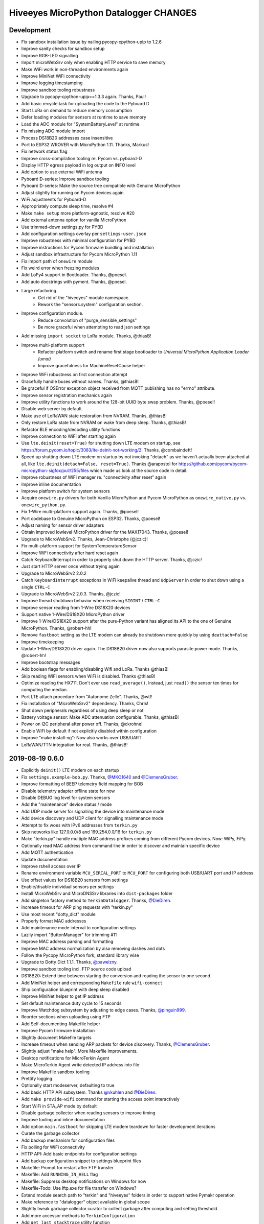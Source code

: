 #######################################
Hiveeyes MicroPython Datalogger CHANGES
#######################################


Development
===========
- Fix sandbox installation issue by nailing pycopy-cpython-upip to 1.2.6
- Improve sanity checks for sandbox setup
- Improve RGB-LED signalling
- Import microWebSrv only when enabling HTTP service to save memory
- Make WiFi work in non-threaded environments again
- Improve MiniNet WiFi connectivity
- Improve logging timestamping
- Improve sandbox tooling robustness
- Upgrade to pycopy-cpython-upip==1.3.3 again. Thanks, Paul!
- Add basic recycle task for uploading the code to the Pyboard D
- Start LoRa on demand to reduce memory consumption
- Defer loading modules for sensors at runtime to save memory
- Load the ADC module for "SystemBatteryLevel" at runtime
- Fix missing ADC module import
- Process DS18B20 addresses case insensitive
- Port to ESP32 WROVER with MicroPython 1.11. Thanks, Markus!
- Fix network status flag
- Improve cross-compilation tooling re. Pycom vs. pyboard-D
- Display HTTP egress payload in log output on INFO level
- Add option to use external WiFi antenna
- Pyboard D-series: Improve sandbox tooling
- Pyboard D-series: Make the source tree compatible with Genuine MicroPython
- Adjust slightly for running on Pycom devices again
- WiFi adjustments for Pyboard-D
- Appropriately compute sleep time, resolve #4
- Make ``make setup`` more platform-agnostic, resolve #20
- Add external antenna option for vanilla MicroPython
- Use trimmed-down settings.py for PYBD
- Add configuration settings overlay per ``settings-user.json``
- Improve robustness with minimal configuration for PYBD
- Improve instructions for Pycom firmware bundling and installation
- Adjust sandbox infrastructure for Pycom MicroPython 1.11
- Fix import path of ``onewire`` module
- Fix weird error when freezing modules
- Add LoPy4 support in Bootloader. Thanks, @poesel.
- Add auto docstrings with pyment. Thanks, @poesel.
- Large refactoring.
    - Get rid of the "hiveeyes" module namespace.
    - Rework the "sensors.system" configuration section.
- Improve configuration module.
    - Reduce convolution of "purge_sensible_settings"
    - Be more graceful when attempting to read json settings
- Add missing ``import socket`` to LoRa module. Thanks, @thiasB!
- Improve multi-platform support
    - Refactor platform switch and rename first stage bootloader
      to *Universal MicroPython Application Loader (umal)*
    - Improve gracefulness for MachineResetCause helper
- Improve WiFi robustness on first connection attempt
- Gracefully handle buses without names. Thanks, @thiasB!
- Be graceful if OSError exception object received from
  MQTT publishing has no "errno" attribute.
- Improve sensor registration mechanics again
- Improve utility functions to work around the 128-bit UUID byte swap problem.
  Thanks, @poesel!
- Disable web server by default.
- Make use of LoRaWAN state restoration from NVRAM. Thanks, @thiasB!
- Only restore LoRa state from NVRAM on wake from deep sleep. Thanks, @thiasB!
- Refactor BLE encoding/decoding utility functions
- Improve connection to WiFi after starting again
- Use ``lte.deinit(reset=True)`` for shutting down LTE modem on startup,
  see https://forum.pycom.io/topic/3083/lte-deinit-not-working/2. Thanks, @combaindeft!
- Speed up shutting down LTE modem on startup by not invoking "detach"
  as we haven't actually been attached at all, like ``lte.deinit(detach=False, reset=True)``.
  Thanks @arapostol for https://github.com/pycom/pycom-micropython-sigfox/pull/255/files
  which made us look at the source code in detail.
- Improve robustness of WiFi manager re. "connectivity after reset" again
- Improve inline documentation
- Improve platform switch for system sensors
- Acquire ``onewire.py`` drivers for both Vanilla MicroPython and Pycom MicroPython
  as ``onewire_native.py`` vs. ``onewire_python.py``.
- Fix 1-Wire multi-platform support again. Thanks, @poesel!
- Port codebase to Genuine MicroPython on ESP32. Thanks, @poesel!
- Adjust naming for sensor driver adapters
- Obtain improved lowlevel MicroPython driver for the MAX17043. Thanks, @poesel!
- Upgrade to MicroWebSrv2. Thanks, Jean-Christophe (@jczic)!
- Fix multi-platform support for SystemTemperatureSensor
- Improve WiFi connectivity after hard reset again
- Catch KeyboardInterrupt in order to properly shut down the HTTP server. Thanks, @jczic!
- Just start HTTP server once without trying again
- Upgrade to MicroWebSrv2 2.0.2
- Catch ``KeyboardInterrupt`` exceptions in WiFi keepalive thread and
  ``UdpServer`` in order to shut down using a single ``CTRL-C``
- Upgrade to MicroWebSrv2 2.0.3. Thanks, @jczic!
- Improve thread shutdown behavior when receiving ``SIGINT`` / ``CTRL-C``
- Improve sensor reading from 1-Wire DS18X20 devices
- Support native 1-Wire/DS18X20 MicroPython driver
- Improve 1-Wire/DS18X20 support after the pure-Python variant has
  aligned its API to the one of Genuine MicroPython. Thanks, @robert-hh!
- Remove ``fastboot`` setting as the LTE modem can already be shutdown
  more quickly by using ``deattach=False``
- Improve timekeeping
- Update 1-Wire/DS18X20 driver again.
  The DS18B20 driver now also supports parasite power mode. Thanks, @robert-hh!
- Improve bootstrap messages
- Add boolean flags for enabling/disabling Wifi and LoRa. Thanks @thiasB!
- Skip reading WiFi sensors when WiFi is disabled. Thanks @thiasB!
- Optimize reading the HX711. Don't ever use ``read_average()``. Instead, just
  ``read()`` the sensor ten times for computing the median.
- Port LTE attach procedure from "Autonome Zelle". Thanks, @wtf!
- Fix installation of "MicroWebSrv2" dependency. Thanks, Chris!
- Shut down peripherals regardless of using deep sleep or not
- Battery voltage sensor: Make ADC attenuation configurable. Thanks, @thiasB!
- Power on I2C peripheral after power off. Thanks, @ckrohne!
- Enable WiFi by default if not explicitly disabled within configuration
- Improve "make install-ng": Now also works over USB/UART
- LoRaWAN/TTN integration for real. Thanks, @thiasB!


2019-08-19 0.6.0
================
- Explicitly ``deinit()`` LTE modem on each startup
- Fix ``settings.example-bob.py``. Thanks, `@MKO1640`_ and `@ClemensGruber`_.
- Improve formatting of BEEP telemetry field mapping for BOB
- Disable telemetry adapter offline state for now
- Disable DEBUG log level for system sensors
- Add the "maintenance" device status / mode
- Add UDP mode server for signalling the device into maintenance mode
- Add device discovery and UDP client for signalling maintenance mode
- Attempt to fix woes with IPv6 addresses from ``terkin.py``
- Skip networks like 127.0.0.0/8 and 169.254.0.0/16 for ``terkin.py``
- Make "terkin.py" handle multiple MAC address prefixes
  coming from different Pycom devices. Now: WiPy, FiPy.
- Optionally read MAC address from command line in order to
  discover and maintain specific device
- Add MQTT authentication
- Update documentation
- Improve rshell access over IP
- Rename environment variable ``MCU_SERIAL_PORT`` to ``MCU_PORT``
  for configuring both USB/UART port and IP address
- Use offset values for DS18B20 sensors from settings
- Enable/disable individual sensors per settings
- Install MicroWebSrv and MicroDNSSrv libraries into ``dist-packages`` folder
- Add singleton factory method to ``TerkinDatalogger``. Thanks, `@DieDiren`_.
- Increase timeout for ARP ping requests with "terkin.py"
- Use most recent "dotty_dict" module
- Properly format MAC addresses
- Add maintenance mode interval to configuration settings
- Lazily import "ButtonManager" for trimming #11
- Improve MAC address parsing and formatting
- Improve MAC address normalization by also removing dashes and dots
- Follow the Pycopy MicroPython fork, standard library wise
- Upgrade to Dotty Dict 1.1.1. Thanks, `@pawelzny`_.
- Improve sandbox tooling incl. FTP source code upload
- DS18B20: Extend time between starting the
  conversion and reading the sensor to one second.
- Add MiniNet helper and corresponding ``Makefile`` rule ``wifi-connect``
- Ship configuration blueprint with deep sleep disabled
- Improve MiniNet helper to get IP address
- Set default maintenance duty cycle to 15 seconds
- Improve Watchdog subsystem by adjusting to edge cases. Thanks, `@pinguin999`_.
- Reorder sections when uploading using FTP
- Add Self-documenting-Makefile helper
- Improve Pycom firmware installation
- Slightly document Makefile targets
- Increase timeout when sending ARP packets for device discovery. Thanks, `@ClemensGruber`_.
- Slightly adjust "make help". More Makefile improvements.
- Desktop notifications for MicroTerkin Agent
- Make MicroTerkin Agent write detected IP address into file
- Improve Makefile sandbox tooling
- Prettify logging
- Optionally start modeserver, defaulting to true
- Add basic HTTP API subsystem. Thanks `@vkuhlen`_ and `@DieDiren`_.
- Add ``make provide-wifi`` command for starting the access point interactively
- Start WiFi in STA_AP mode by default
- Disable garbage collector when reading sensors to improve timing
- Improve tooling and inline documentation
- Add option ``main.fastboot`` for skipping LTE modem teardown
  for faster development iterations
- Curate the garbage collector
- Add backup mechanism for configuration files
- Fix polling for WiFi connectivity
- HTTP API: Add basic endpoints for configuration settings
- Add backup configuration snippet to settings blueprint files
- Makefile: Prompt for restart after FTP transfer
- Makefile: Add ``RUNNING_IN_HELL`` flag
- Makefile: Suppress desktop notifications on Windows for now
- Makefile-Todo: Use lftp.exe for file transfer on Windows?
- Extend module search path to "terkin" and "hiveeyes"
  folders in order to support native Pymakr operation
- Make reference to "datalogger" object available in global scope
- Slightly tweak garbage collector curator to collect
  garbage after computing and setting threshold
- Add more accessor methods to ``TerkinConfiguration``
- Add ``get_last_stacktrace`` utility function
- Fix memory exhaustion when starting the MicroWebSrv twice
- HTTP API: Add endpoints for getting and setting individual configuration settings
- Object model refactoring
- HTTP API: Add endpoint for getting the last reading
- Refactor ``sensors``-section of configuration settings
- Settings: Rename sensor "key" attribute to sensor "id"
- Settings: Rename HX711 enumeration attribute from "address" to "number"
- Fix broken dependencies re. ``pycopy-collections``
- Move HTTP API request/response examples to screenshots folder
- Constructor refactoring and naming things
- Add ``id`` attribute to bus configuration settings
- Refactor and improve DS18B20 settings, reading and processing
- Improve prettified sensor readings log output
- Improve HTTP API
- Improve initialization robustness with bus device objects
- Add ``mpy-cross-util.py``
- Add ahead-of-time compilation using ``mpy-cross``
  through ``make recycle-ng MPY_CROSS=true``
- Refactoring, documentation, cleanups, naming things
- Improve user experience with ``mpy-mk`` sandbox toolkit. Thanks, `@rohlan`_ and `@ClemensGruber`_.
  - Fix interactive confirmation
  - Add advices to guide user on errors
  - Improve Windows compatibility for the ``ng`` series of commands
- Add colors to ``mpy-mk``
- Add note about installing ``pycom-fwtool-cli`` on Linux. Thanks, weef.
- mpy-mk: Improve operating system detection
- mpy-mk: Streamline user interface
- Another attempt at touch button wakeup
- mpy-mk: Improve cross compilation
- sensors: Use BME280 library by robert-hh
- mpy-mk: Add "make colors" for colored output testing on Windows
- Make MicroTerkin Agent compatible with Python3.5. Thanks, `@rohlan`_.
- Attempt to automate installation of the modem firmware (WIP). Thanks, `@rohlan`_.
- Gracefully ignore missing "py-notifier" package on Linux. Thanks, `@rohlan`_.
- Fix ``scapy`` dependency woes. Thanks, `@rohlan`_.
- Add tools for building firmware images for ESP32 based on Pycom MicroPython.
  Thanks, `@emmanuel-florent`_.
- onewire.py: Use library optimized for timing and with enabled CRC checks by `@robert-hh`_, thanks!
- First steps with BLE (WIP)
- First steps with LTE (WIP)
- Be more graceful when starting network services
- Wrap "station.isconnected()" to mitigate unhandled exceptions on timeout errors
- Extend default watchdog timeout to 60 seconds
- Try two times to connect to WiFi station
- Makefile improvements
  - Don't run "mpy-cross-setup" on each invocation of "mpy-compile"
  - Don't clobber "mpy_cross_all.py"
- Improve LED signalling
- Parallelize networking subsystem
- Prepare real "light sleep" (WIP)
- Attempt to reset WiFi connection if scanning fails
- Add ``umal``, the Universal MicroPython Application Loader
- Reconfigure watchdog when connecting the device using MiniNet
- Propagate platform information for implementing platform switch conditions
- Transfer ``umal`` bootloader and the ``mininet`` module to the ``lib`` folder
- Start making Terkin platform-agnostic. Thanks, Markus!
- Add release archives with frozen modules compatible to Pycom MicroPython


2019-06-22 0.5.1
================
- HX711: Configure data pin as pull-up to be able to detect readiness
- Disable Watchdog in blueprint settings
- Improve logging and terminal handling in bootstrap phase
- Improve release bundling


2019-06-22 0.5.0
================

**Power saving.**

- Improve documentation
- Improve voltage divider settings for reading the battery level
- Package the release bundle with the same directory layout as the sandbox
- Add foundation for having button events through ESP32 touch pads
- Add basic logging configuration settings to support turning off logging entirely
- Fix purging of sensible configuration keys
- Improve MAC address formatting when logging network status
- Try 11 dB attenuation for measuring vcc
- Disable heartbeat through RGB-LED, just blink twice on startup
- Turn off interrupts while powering down the HX711
- Improve inline documentation and logging
- Improve IRQ handling when reading the HX711
- Sleep for 80 microseconds after pulling HX711 clock pin ``PD_SCK`` to HIGH
- Improve bus- and sensor power-management. Add "power_on" signal.
- Explicitly turn off LTE modem before deep sleep
- Use 6dB attenuation factor again when reading the ADC for measuring VCC
- Conditionally turn off LTE modem
- WiFi STA: Get hold of auth mode and store into NVRAM to skip WiFi scan on each cycle
- WiFi STA: Erase auth mode from NVRAM if connection fails
- Refactor radio/networking subsystem
- Explicitly start and stop Terminal on UART0 based on configuration
- HX711: Hold clock pin "PD_SCK" in designated state through internal
  pull-up in the RTC-domain, even during deep sleep.
- HX711: Improve setup and initialization after power up
- Add watchdog and feed it


2019-06-17 0.4.0
================

**Getting real.**

- Upgrade to ``Pycom MicroPython 1.20.0.rc11``
- Stop leaking sensible information into settings output
- Improve documentation
- Switch to LittleFS
- Add deep sleep
- Improve Makefile targets
- Add more wakeup reasons
- Add missing configuration section for HX711 to settings example.
  Thanks, `@ClemensGruber`_.
- Add basic device-interval sensors ``SystemTemperature`` and ``SystemBatteryLevel``
- Explicitly shut down all peripherals having implicitly been turned on
- Add ``SystemWiFiMetrics`` sensor
- Add ``SystemUptime`` sensor
- Fix: Better explicitly initialize the ADC before reading it
- Improve ``SystemBatteryLevel`` sensor. Thanks, `@ayoy`_.
- Make ``TelemetryTransportHTTP`` work again
- Improve telemetry subsystem re. multi-protocol and -topology. Enable HTTP telemetry.
- Add configuration example for BEEP-BOB ``settings.example-bob.py``
- Honor "scale" and "offset" parameters when reading the HX711. Fix #6.
- Improve reading the HX711 re. wrong kg scaling.
  Transmit all raw values and settings of HX711.
- Attempt to improve #5: Reading Vcc.
- Add missing "topology" configuration settings attribute
  for MQTT telemetry to example configurations
- Fix deep sleep
- Conditionally start telemetry subsystem just if networking is available
- Improve robustness wrt. WiFi connectivity
- Improve log messages
- Bump version to 0.4.0dev
- Improve purging of sensible configuration settings
- SystemBatteryLevel: Obtain voltage divider parameters from settings
- Improve release tooling
- Improve error signalling for missing "topology" configuration setting


2019-06-07 0.3.0
================

**Yaks all the way down.**

- Add ds18x20 lib
- Implement DS and HX sensors using ``AbstractSensor``
- ds18x20: Add reading multiple sensors
- Populate SensorManager, add bus management, add OneWireBus
- SensorManager: Make ds18x20 use OneWire-Bus through ``AbstractBus``
- ds18x20: fix runtime issues, resetting OneWire before scanning for devices
- Little cleanup
- SensorManager
    - Add bus driver for i2c and onewire busses
    - Settings: add busses to (sensor-)settings
    - Convention: Bus address ``<BUS_FAMILY>:<BUS_NUMBER>``
- Makefile|libs:
    - Add bme280, Pycoproc, Quectel L76 GNSS library (Pytrack Board)
    - Add Pytrack Board Library, Pytrack Board Accelerator
- SensorManager
    - Add bus to sensor registry
    - Add bme280 (humidity, temperature, pressure)
    - Add i2c bus
    - Cleanups
- Compensate for missing ``_onewire`` package, maybe on older firmwares
- Move acquire_bus to ``AbstractSensor``
- Fix I2C pin propagation
- Add Pytrack sensor
- Don't croak on failures
- Fix HX711 pin wiring
- Move Pytrack sensor to ratrack namespace
- Add Pytrack Quectel L76 GNSS sensor
- Makefile: cleanup (rm old DS18X20 lib)
- settings|sensor: add TODO: "i2c-address -> settings -> sensor"
- settings|sensor: add TODO: "i2c-address -> settings -> sensor"
- Sensors: naming, (WIP!) hardcoded proposal for naming (see bme280)
- Add Pytrack support
- Moar sensors
- Add appropriate logging
- Improve LoRa subsystem
- Improve logging, code cosmetics
- Add "make clean" target
- Enable all sensors
- Improve bus registration
- Improve BME280 readings
- Improve documentation
- Update documentation
- Add LoRaWAN/TTN telemetry with CayenneLPP
- Start WiFi before LoRaWAN
- Reduce logging noise
- Improve sandbox, documentation and naming things
- Update documentation
- Remove main.py.dist again
- Improve automatic sensor field naming
- Improve example settings
- Improve logging all over the place
- Upgrade to rshell 0.0.21
- Use “device_id” as part of the MQTT “client_id”
- Fix telemetry success signalling
- Cleanup
- Improve network/telemetry error handling, robustness
  and convenience for WiFi and MQTT connectivity
- Improve logging
- Update documentation
- Improve reporting about which telemetry targets succeeded


2019-03-23 0.2.1
================

**Fixes.**

- Fix install-requirements re. dotty_dict patching
- Fix "make list-serials"
- Dependencies: add OneWire & DS18x20 libraries
- Fix urllib dep
- Introduce SensorManager
- Fix urllib dep


2019-03-17 0.2.0
================

**Fill in the gaps, lots of.**

- Update documentation
- Update backlog
- Improve MQTT robustness by compensating ``ECONNRESET`` and ``ECONNABORTED`` exceptions
  from connection to MQTT broker by attempting to transparently reconnect next time when
  performing a telemetry submission.
- Stop connecting to further WiFi networks after getting connected already
- Make the telemetry domain obtain the "format" parameter from
  configuration settings in order to control the serialization method.
- Update MQTT address example settings
- Improve WiFi STA connectivity and status reporting
- Improve status reporting and inline comments
- Fix example configuration
- Improve documentation
- Preparing cayenneLPP into telemetry, new convention for sensor mapping (e.g. channel in CayenneLPP)
- Lora works now, cleaning up and restructuring, might be good
- Add TTN to get_handler() and transmit()
- Improve telemetry target selector
- Add PyCayenneLPP package to foundation libraries
- Add telemetry target for running Base64-encoded CayenneLPP over MQTT
- install upip via pypi
- Add project header to main sketch files
- Improve PyCayenneLPP installation
- Reduce rshell buffer size to "30"
- Improve Telemetry - Multiple telemetry sinks running in parallel - Add MQTT driver adapter
- Streamline sensor reading vs. telemetry submission
- Trim configuration settings output
- Naming things
- Improve documentation
- Fix channel naming in example configuration
- Skip reporting the current configuration settings as this crashes the serial output on WSL.
- Use environment variable "MCU_SERIAL_PORT" for configuring serial port
- Overhaul make target "setup-requirements" to populate "dist-packages"
- Update documentation, improve README and add README-HARDWARE.md
- Improve "refresh-requirements" make target
- Documentation, once more
- Bump documentation again
- Slight application namespace refactoring
- Improve reporting
- Don't enable serial device in "boot.py"
- Improve documentation
- Add examples for different use cases
- Build distribution archive files and upload them to GitHub
- Refactoring/modularization
- Update documentation
- Minor fixes
- Re-add BobDatalogger
- Add release tooling


2019-03-14 0.1.0
================

**Architecture blueprint. Works, sort of.**

- Add build environment
- Begin with documentation
- Large refactoring
- Remove "urllib" package as we might want to pull it back in using "upip" later.
- Add dependency management through "dist-packages" folder by using "upip" with MicroPython on Unix
- Improve framework layout
- Improve robustness of TelemetryClient
- Add DummySensor
- Add MemoryFree sensor
- Update documentation
- Add vanilla ``hx711.py`` by `David Gerber`_
- Add improved HX711 library by `Ralf Lindlein`_
- Improve documentation
- Code cosmetics, improve logging
- Add HX711 sensor component
- Update documentation and tooling
- Improve HX711 sensor robustness, don't block the device driver while waiting for hardware intercom
- Add watchdog timer (WDT) support
- Idle in the mainloop
- Naming things
- Run garbage collector on each loop iteration
- Prepare RTC code
- Ignore empty sensor readings
- Naming things, HX711 robustness
- Add vanilla Dotty Dict package
- Add basic TTN example
- TTN for real?
- Improve configuration system and WiFi STA connectivity
- Update documentation
- This and that
- Troubleshooting git errors, whatever, need to commit
- Add LoRaWAN (TTN) flavour to terking devices
- this and that, still WIP, not working
- WIP: code is running, but not connected to TTN successfull
- Lora works now, cleaning up and restructuring, might be good
- Resolve urllib dependency woes
- Use telemetry parameters from configuration settings
- This and that
- Use sensor parameters from configuration settings
- Increase number of retry attempts for catching a WiFi connection, essentially checking for 15 seconds
- Update documentation
- Refactor LoRaWAN bootstrapping


2019-03-01 0.0.0
================

**Baby steps.**

- Initial commit
- Add .gitignore to exclude `*_local.py` configuration files
- WIP: Hands on FiPy
- First stable version


.. _David Gerber: https://github.com/geda
.. _Ralf Lindlein: https://github.com/walterheisenberg
.. _@ClemensGruber: https://github.com/ClemensGruber
.. _@MKO1640: https://github.com/MKO1640
.. _@DieDiren: https://github.com/DieDiren
.. _@vkuhlen: https://github.com/vkuhlen
.. _@pawelzny: https://github.com/pawelzny/
.. _@ayoy: https://github.com/ayoy
.. _@pinguin999: https://github.com/pinguin999
.. _@rohlan: https://github.com/rohlan
.. _@emmanuel-florent: https://github.com/emmanuel-florent
